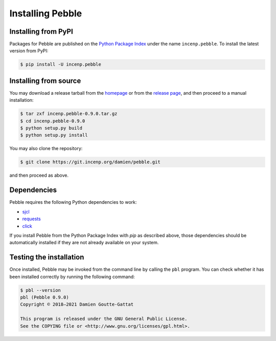 *****************
Installing Pebble
*****************

Installing from PyPI
====================

Packages for Pebble are published on the `Python Package Index`_ under
the name ``incenp.pebble``. To install the latest version from PyPI:

.. _Python Package Index: https://pypi.org/project/incenp.pebble/

.. code-block:: console

   $ pip install -U incenp.pebble


Installing from source
======================

You may download a release tarball from the `homepage`_ or from the
`release page`_, and then proceed to a manual installation:

.. _homepage: https://incenp.org/dvlpt/pebble.html
.. _release page: https://git.incenp.org/damien/pebble/releases

.. code-block:: console

   $ tar zxf incenp.pebble-0.9.0.tar.gz
   $ cd incenp.pebble-0.9.0
   $ python setup.py build
   $ python setup.py install

You may also clone the repository:

.. code-block:: console

   $ git clone https://git.incenp.org/damien/pebble.git

and then proceed as above.


Dependencies
============

Pebble requires the following Python dependencies to work:

* `sjcl <https://github.com/berlincode/sjcl>`_
* `requests <http://python-requests.org/>`_
* `click <https://palletsprojects.com/p/click/>`_

If you install Pebble from the Python Package Index with `pip` as
described above, those dependencies should be automatically installed if
they are not already available on your system.


Testing the installation
========================

Once installed, Pebble may be invoked from the command line by calling
the ``pbl`` program. You can check whether it has been installed
correctly by running the following command:

.. code-block:: console

   $ pbl --version
   pbl (Pebble 0.9.0)
   Copyright © 2018–2021 Damien Goutte-Gattat

   This program is released under the GNU General Public License.
   See the COPYING file or <http://www.gnu.org/licenses/gpl.html>.
